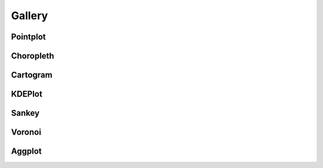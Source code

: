 .. _gallery:

Gallery
=======

.. _gallery-tag-Pointplot:

Pointplot
---------

.. container:: gallery_images



    |nyc_collisions_map|_

    .. |nyc_collisions_map| image:: ./examples/nyc-collisions-map.png
        :width: 500px

    .. _nyc_collisions_map: ./examples/nyc-collisions-map.html

    |largest_cities_usa|_

    .. |largest_cities_usa| image:: ./examples/largest-cities-usa.png
        :width: 500px

    .. _largest_cities_usa: ./examples/largest-cities-usa.html

    |usa_city_elevations|_

    .. |usa_city_elevations| image:: ./examples/usa-city-elevations.png
        :width: 500px

    .. _usa_city_elevations: ./examples/usa-city-elevations.html


.. _gallery-tag-Choropleth:

Choropleth
----------

.. container:: gallery_images

    |ny_state_demographics|_

    .. |ny_state_demographics| image:: ./examples/ny-state-demographics.png
        :width: 500px

    .. _ny_state_demographics: ./examples/ny-state-demographics.html

.. container:: gallery_images

    |nyc_parking_tickets|_

    .. |nyc_parking_tickets| image:: ./examples/nyc-parking-tickets.png
        :width: 500px

    .. _nyc_parking_tickets: ./examples/nyc-parking-tickets.html


.. _gallery-tag-Cartogram:

Cartogram
---------

.. container:: gallery_images

    |obesity|_

    .. |obesity| image:: ./examples/obesity.png
        :width: 500px

    .. _obesity: ./examples/obesity.html


.. _gallery-tag-KDEPlot:

KDEPlot
-------

.. container:: gallery_images

    |nyc_collision_factors|_

    .. |nyc_collision_factors| image:: ./examples/nyc-collision-factors.png
        :width: 500px

    .. _nyc_collision_factors: ./examples/nyc-collision-factors.html


    |boston_airbnb_kde|_

    .. |boston_airbnb_kde| image:: ./examples/boston-airbnb-kde.png
        :width: 500px

    .. _boston_airbnb_kde: http://bl.ocks.org/ResidentMario/868ac097d671df1ed5ec83eed048560c



.. _gallery-tag-Sankey:


Sankey
------

.. container:: gallery_images


    |los_angeles_flights|_

    .. |los_angeles_flights| image:: ./examples/los-angeles-flights.png
        :width: 500px

    .. _los_angeles_flights: ./examples/los-angeles-flights.html


    |dc_street_network|_

    .. |dc_street_network| image:: ./examples/dc-street-network.png
        :width: 500px

    .. _dc_street_network: ./examples/dc-street-network.html


    |minard_napoleon_russia|_

    .. |minard_napoleon_russia| image:: ./examples/minard-napoleon-russia-figure-alt.png
        :width: 500px

    .. _minard_napoleon_russia: http://bl.ocks.org/ResidentMario/ac2db57d1c6652ddbc4112a3d318c746


.. _gallery-tag-Voronoi:

Voronoi
-------

.. container:: gallery_images


    |nyc_collisions_voronoi|_

    .. |nyc_collisions_voronoi| image:: ./examples/nyc-collisions-voronoi.png
        :width: 500px

    .. _nyc_collisions_voronoi: ./examples/nyc-collisions-voronoi.html


.. _gallery-tag-Aggplot:

Aggplot
-------

.. container:: gallery_images

    |boston_airbnb_aggplot|_

    .. |boston_airbnb_aggplot| image:: ./examples/boston-airbnb-aggplot.png
        :width: 500px

    .. _boston_airbnb_aggplot: ./examples/boston-airbnb-aggplot.html

    |aggplot_collisions|_

    .. |aggplot_collisions| image:: ./examples/aggplot-collisions.png
        :width: 500px

    .. _aggplot_collisions: ./examples/aggplot-collisions.html
